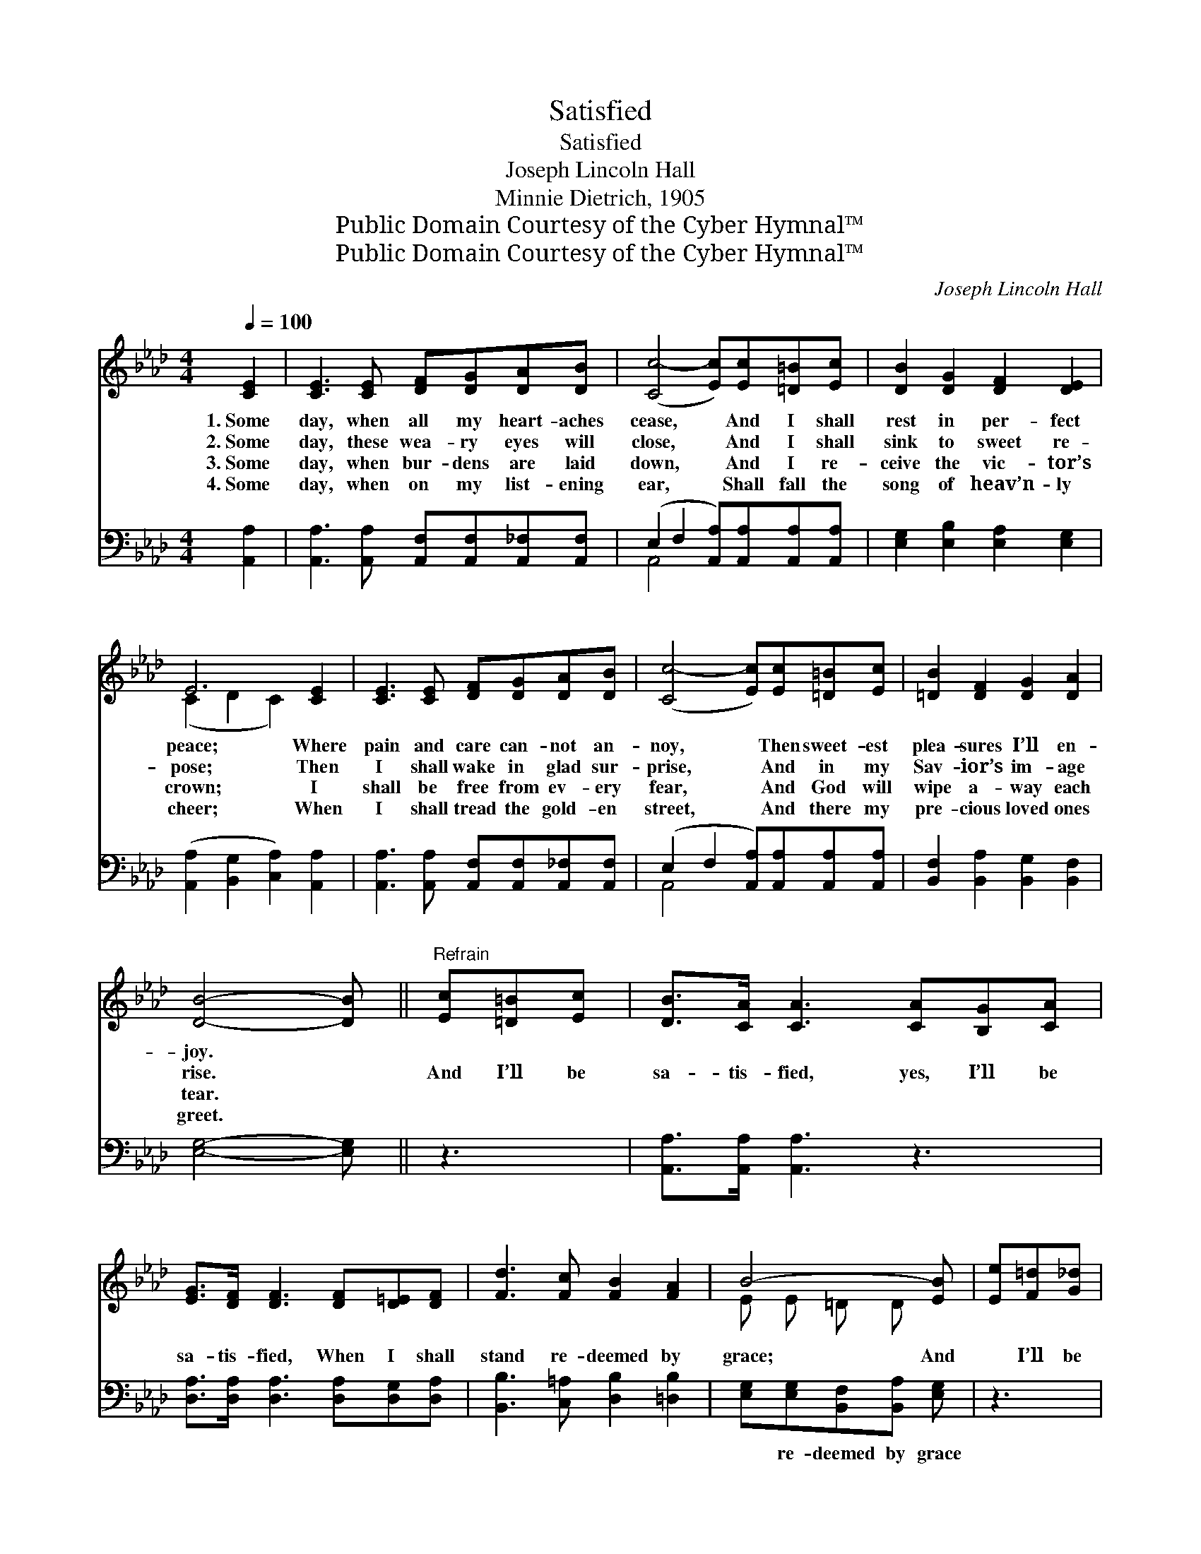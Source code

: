 X:1
T:Satisfied
T:Satisfied
T:Joseph Lincoln Hall
T:Minnie Dietrich, 1905
T:Public Domain Courtesy of the Cyber Hymnal™
T:Public Domain Courtesy of the Cyber Hymnal™
C:Joseph Lincoln Hall
Z:Public Domain
Z:Courtesy of the Cyber Hymnal™
%%score ( 1 2 ) ( 3 4 )
L:1/8
Q:1/4=100
M:4/4
K:Ab
V:1 treble 
V:2 treble 
V:3 bass 
V:4 bass 
V:1
 [CE]2 | [CE]3 [CE] [DF][DG][DA][DB] | ([Cc-]4 [Ec])[Ec][=D=B][Ec] | [DB]2 [DG]2 [DF]2 [DE]2 | %4
w: 1.~Some|day, when all my heart- aches|cease, * And I shall|rest in per- fect|
w: 2.~Some|day, these wea- ry eyes will|close, * And I shall|sink to sweet re-|
w: 3.~Some|day, when bur- dens are laid|down, * And I re-|ceive the vic- tor’s|
w: 4.~Some|day, when on my list- ening|ear, * Shall fall the|song of heav’n- ly|
 E6 [CE]2 | [CE]3 [CE] [DF][DG][DA][DB] | ([Cc-]4 [Ec])[Ec][=D=B][Ec] | [=DB]2 [DF]2 [DG]2 [DA]2 | %8
w: peace; Where|pain and care can- not an-|noy, * Then sweet- est|plea- sures I’ll en-|
w: pose; Then|I shall wake in glad sur-|prise, * And in my|Sav- ior’s im- age|
w: crown; I|shall be free from ev- ery|fear, * And God will|wipe a- way each|
w: cheer; When|I shall tread the gold- en|street, * And there my|pre- cious loved ones|
 [DB]4- [DB] ||"^Refrain" [Ec][=D=B][Ec] | [DB]>[CA] [CA]3 [CA][B,G][CA] | %11
w: joy. *|||
w: rise. *|And I’ll be|sa- tis- fied, yes, I’ll be|
w: tear. *|||
w: greet. *|||
 [EG]>[DF] [DF]3 [DF][D=E][DF] | [Fd]3 [Fc] [FB]2 [FA]2 | B4- [EB] | [Ee][F=d][G_d] | %15
w: ||||
w: sa- tis- fied, When I shall|stand re- deemed by|grace; And|* I’ll be|
w: ||||
w: ||||
 [Ac]>[Ac] [Ac]3 [Ac][=Ec][GB] | [GB]>[FA] [FA]3 [FA][_FA][FB] | %17
w: ||
w: sa- tis- fied, yes, I’ll be|sa- tis- fied, When I shall|
w: ||
w: ||
 [Ec]2 !fermata![Ae]2"^riten." [Ec]2 [DB]2 | [CA]6 |] %19
w: ||
w: see Him face to|face.|
w: ||
w: ||
V:2
 x2 | x8 | x8 | x8 | (C2 D2 C2) x2 | x8 | x8 | x8 | x5 || x3 | x8 | x8 | x8 | E E =D D x | x3 | %15
 x8 | x8 | x8 | x6 |] %19
V:3
 [A,,A,]2 | [A,,A,]3 [A,,A,] [A,,F,][A,,F,][A,,_F,][A,,F,] | %2
w: ~|~ ~ ~ ~ ~ ~|
 (E,2 F,2 [A,,A,])[A,,A,][A,,A,][A,,A,] | [E,G,]2 [E,B,]2 [E,A,]2 [E,G,]2 | %4
w: ~ * * ~ ~ ~|~ ~ ~ ~|
 ([A,,A,]2 [B,,G,]2 [C,A,]2) [A,,A,]2 | [A,,A,]3 [A,,A,] [A,,F,][A,,F,][A,,_F,][A,,F,] | %6
w: ~ * * ~|~ ~ ~ ~ ~ ~|
 (E,2 F,2 [A,,A,])[A,,A,][A,,A,][A,,A,] | [B,,F,]2 [B,,A,]2 [B,,G,]2 [B,,F,]2 | [E,G,]4- [E,G,] || %9
w: ~ * * ~ ~ ~|~ ~ ~ ~|~ *|
 z3 | [A,,A,]>[A,,A,] [A,,A,]3 z3 | [D,A,]>[D,A,] [D,A,]3 [D,A,][D,G,][D,A,] | %12
w: |~ ~ ~|~ ~ ~ ~ ~ ~|
 [B,,B,]3 [C,=A,] [D,B,]2 [=D,B,]2 | [E,G,][E,G,][B,,F,][B,,A,] [E,G,] | z3 | %15
w: ~ ~ ~ ~|~ re- deemed by grace||
 [A,E]>[A,E] [A,E]3 z3 | [F,C]>[F,C] [F,C]3 [F,C][D,D][D,D] | %17
w: ||
 [E,A,]2 !fermata![E,C]2 [E,A,]2 [E,G,]2 | [A,,E,A,]6 |] %19
w: ||
V:4
 x2 | x8 | A,,4- x4 | x8 | x8 | x8 | A,,4- x4 | x8 | x5 || x3 | x8 | x8 | x8 | x5 | x3 | x8 | x8 | %17
 x8 | x6 |] %19

